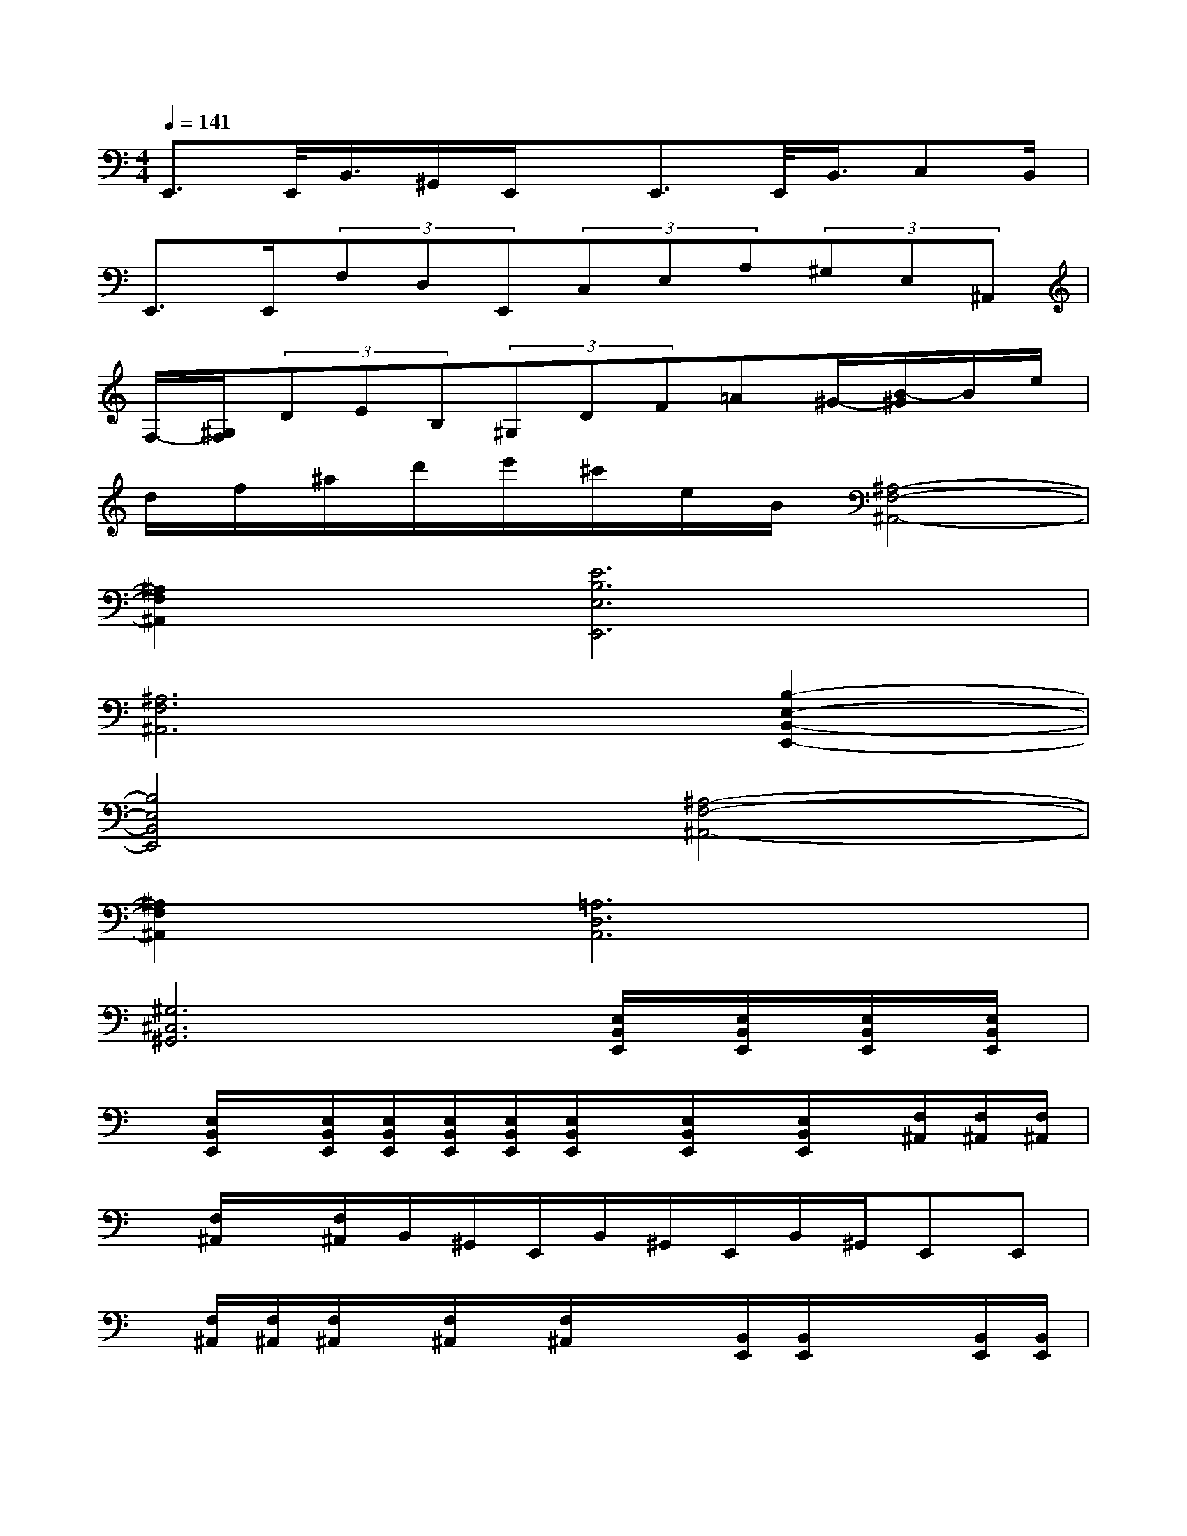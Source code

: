 X:1
T:
M:4/4
L:1/8
Q:1/4=141
K:C%0sharps
V:1
E,,3/2E,,/2<B,,/2^G,,/2E,,/2x/2E,,3/2E,,/2<B,,/2C,B,,/2|
E,,3/2E,,/2(3F,D,E,,(3C,E,A,(3^G,E,^A,,|
F,/2-[^G,/2F,/2](3DEB,(3^G,DF=A^G/2-[B/2-^G/2]B/2e/2|
d/2f/2^a/2d'/2e'/2^c'/2e/2B/2[^A,4-F,4-^A,,4-]|
[^A,2F,2^A,,2][E6B,6E,6E,,6]|
[^A,6F,6^A,,6][B,2-E,2-B,,2-E,,2-]|
[B,4E,4B,,4E,,4][^A,4-F,4-^A,,4-]|
[^A,2F,2^A,,2][=A,6D,6A,,6]|
[^G,6^C,6^G,,6][E,/2B,,/2E,,/2][E,/2B,,/2E,,/2][E,/2B,,/2E,,/2][E,/2B,,/2E,,/2]|
x/2[E,/2B,,/2E,,/2]x/2[E,/2B,,/2E,,/2][E,/2B,,/2E,,/2][E,/2B,,/2E,,/2][E,/2B,,/2E,,/2][E,/2B,,/2E,,/2]x/2[E,/2B,,/2E,,/2]x/2[E,/2B,,/2E,,/2]x/2[F,/2^A,,/2][F,/2^A,,/2][F,/2^A,,/2]|
x/2[F,/2^A,,/2]x/2[F,/2^A,,/2]B,,/2^G,,/2E,,/2B,,/2^G,,/2E,,/2B,,/2^G,,/2E,,E,,|
x/2[F,/2^A,,/2][F,/2^A,,/2][F,/2^A,,/2]x/2[F,/2^A,,/2]x/2[F,/2^A,,/2]x/2x/2[B,,/2E,,/2][B,,/2E,,/2]x/2x/2[B,,/2E,,/2][B,,/2E,,/2]|
x/2x/2[B,,/2E,,/2][B,,/2E,,/2]x/2[F,/2^A,,/2][F,/2^A,,/2][F,/2^A,,/2]x/2[F,/2^A,,/2][F,/2^A,,/2][F,/2^A,,/2]F,/2D,/2=A,,/2F,/2|
D,/2A,,/2F,/2D,/2A,,E,[^G,/2^D,/2^G,,/2][^G,/2^D,/2^G,,/2][^G,/2^D,/2^G,,/2][^G,/2^D,/2^G,,/2]x/2[^G,/2^D,/2^G,,/2]x/2[^G,/2^D,/2^G,,/2]|
[^G,/2^D,/2^G,,/2][^G,/2^D,/2^G,,/2][^G,/2^D,/2^G,,/2]x/2[E,/2B,,/2E,,/2][E,/2B,,/2E,,/2][E,/2B,,/2E,,/2][E,/2B,,/2E,,/2]x/2[E,/2B,,/2E,,/2]x/2[E,/2B,,/2E,,/2][E,/2B,,/2E,,/2][E,/2B,,/2E,,/2][E,/2B,,/2E,,/2]x/2|
[E,/2B,,/2E,,/2][E,/2B,,/2E,,/2][E,/2B,,/2E,,/2]x/2[F,/2^A,,/2][F,/2^A,,/2][F,/2^A,,/2][F,/2^A,,/2]x/2[F,/2^A,,/2]x/2[F,/2^A,,/2][F,/2^A,,/2]x/2[B,E,]
